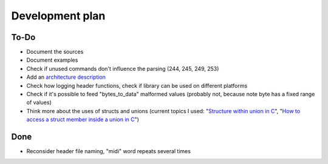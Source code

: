 Development plan
================

To-Do
-----

* Document the sources
* Document examples
* Check if unused commands don't influence the parsing (244, 245, 249, 253)
* Add an `architecture description <https://matklad.github.io/2021/02/06/ARCHITECTURE.md>`_
* Check how logging header functions, check if library can be used on different platforms
* Check if it's possible to feed "bytes_to_data" malformed values (probably not, because note byte has a fixed range of values)
* Think more about the uses of structs and unions (current topics I used: "`Structure within union in C <https://stackoverflow.com/questions/21442600/>`_", "`How to access a struct member inside a union in C <https://stackoverflow.com/questions/12653500/>`_")

Done
----

* Reconsider header file naming, "midi" word repeats several times
